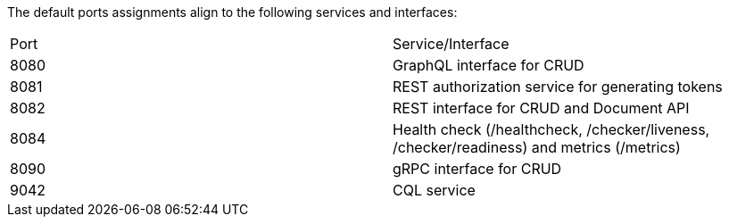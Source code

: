 The default ports assignments align to the following services and interfaces:

|===
| Port | Service/Interface
| 8080 | GraphQL interface for CRUD
| 8081 | REST authorization service for generating tokens
| 8082 | REST interface for CRUD and Document API
| 8084 | Health check (/healthcheck, /checker/liveness, /checker/readiness) and metrics (/metrics)
| 8090 | gRPC interface for CRUD
| 9042 | CQL service
|===
